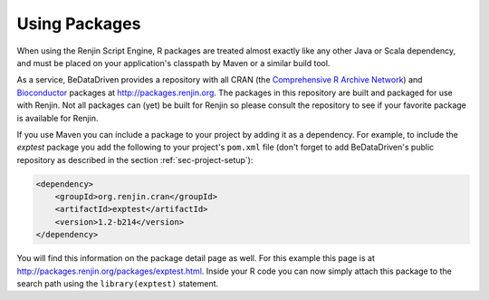 
Using Packages
--------------

When using the Renjin Script Engine, R packages are treated almost exactly
like any other Java or Scala dependency, and must be placed on your 
application's classpath by Maven or a similar build tool. 

As a service, BeDataDriven
provides a repository with all CRAN (the `Comprehensive R Archive Network`_) and
`Bioconductor`_ packages at http://packages.renjin.org. The packages in this
repository are built and packaged for use with Renjin. Not all packages can 
(yet) be built for Renjin so please consult the repository to see if your
favorite package is available for Renjin.

If you use Maven you can include a package to your project by adding it as a
dependency. For example, to include the *exptest* package you add the following
to your project's ``pom.xml`` file (don't forget to add BeDataDriven's public
repository as described in the section
:ref:`sec-project-setup`):

.. code-block:: xml

    <dependency>
        <groupId>org.renjin.cran</groupId>
        <artifactId>exptest</artifactId>
        <version>1.2-b214</version>
    </dependency>

You will find this information on the package detail page as well. For this
example this page is at http://packages.renjin.org/packages/exptest.html.
Inside your R code you can now simply attach this package to the search path
using the ``library(exptest)`` statement.


.. _Comprehensive R Archive Network: http://cran.r-project.org
.. _Bioconductor: http://bioconductor.org
